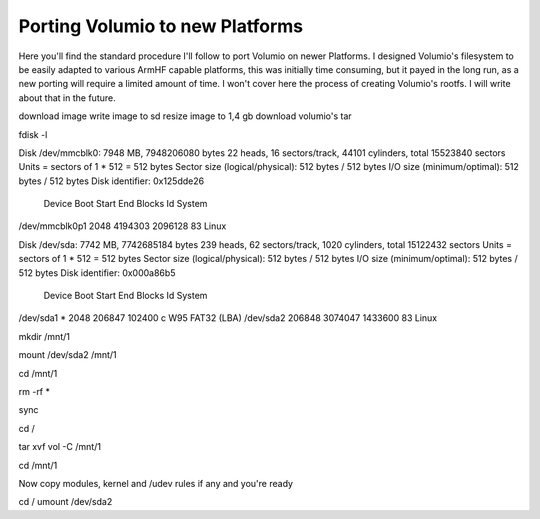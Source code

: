 ################################
Porting Volumio to new Platforms
################################


Here you'll find the standard procedure I'll follow to port Volumio on newer Platforms. I designed Volumio's filesystem
to be easily adapted to various ArmHF capable platforms, this was initially time consuming, but it payed in the long run, 
as a new porting will require a limited amount of time.
I won't cover here the process of creating Volumio's rootfs. I will write about that in the future. 



download image
write image to sd 
resize image to 1,4 gb
download volumio's tar 


fdisk -l


Disk /dev/mmcblk0: 7948 MB, 7948206080 bytes
22 heads, 16 sectors/track, 44101 cylinders, total 15523840 sectors
Units = sectors of 1 * 512 = 512 bytes
Sector size (logical/physical): 512 bytes / 512 bytes
I/O size (minimum/optimal): 512 bytes / 512 bytes
Disk identifier: 0x125dde26

        Device Boot      Start         End      Blocks   Id  System
/dev/mmcblk0p1            2048     4194303     2096128   83  Linux

Disk /dev/sda: 7742 MB, 7742685184 bytes
239 heads, 62 sectors/track, 1020 cylinders, total 15122432 sectors
Units = sectors of 1 * 512 = 512 bytes
Sector size (logical/physical): 512 bytes / 512 bytes
I/O size (minimum/optimal): 512 bytes / 512 bytes
Disk identifier: 0x000a86b5

   Device Boot      Start         End      Blocks   Id  System
/dev/sda1   *        2048      206847      102400    c  W95 FAT32 (LBA)
/dev/sda2          206848     3074047     1433600   83  Linux


mkdir /mnt/1

mount /dev/sda2 /mnt/1

cd /mnt/1

rm -rf *

sync

cd /

tar xvf vol    -C /mnt/1




cd /mnt/1

Now copy modules, kernel and /udev rules if any and you're ready


cd /
umount /dev/sda2




